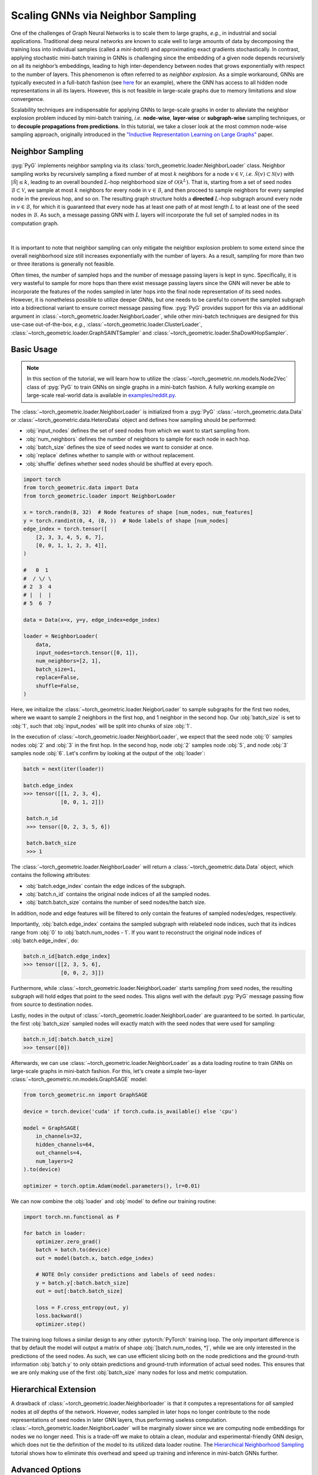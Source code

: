 Scaling GNNs via Neighbor Sampling
==================================

One of the challenges of Graph Neural Networks is to scale them to large graphs, *e.g.*, in industrial and social applications.
Traditional deep neural networks are known to scale well to large amounts of data by decomposing the training loss into individual samples (called a *mini-batch*) and approximating exact gradients stochastically.
In contrast, applying stochastic mini-batch training in GNNs is challenging since the embedding of a given node depends recursively on all its neighbor’s embeddings, leading to high inter-dependency between nodes that grows exponentially with respect to the number of layers.
This phenomenon is often referred to as *neighbor explosion*.
As a simple workaround, GNNs are typically executed in a full-batch fashion (see `here <https://github.com/pyg-team/pytorch_geometric/blob/master/examples/gcn.py>`_ for an example), where the GNN has access to all hidden node representations in all its layers.
However, this is not feasible in large-scale graphs due to memory limitations and slow convergence.

Scalability techniques are indispensable for applying GNNs to large-scale graphs in order to alleviate the neighbor explosion problem induced by mini-batch training, *i.e.* **node-wise**, **layer-wise** or **subgraph-wise** sampling techniques, or to **decouple propagations from predictions**.
In this tutorial, we take a closer look at the most common node-wise sampling approach, originally introduced in the `"Inductive Representation Learning on Large Graphs" <https://arxiv.org/abs/1706.02216>`_ paper.

Neighbor Sampling
-----------------

:pyg:`PyG` implements neighbor sampling via its :class:`torch_geometric.loader.NeighborLoader` class.
Neighbor sampling works by recursively sampling a fixed number of at most :math:`k` neighbors for a node :math:`v \in \mathcal{V}`, *i.e.* :math:`\tilde{\mathcal{N}}(v) \subset \mathcal{N}(v)` with :math:`|\tilde{\mathcal{N}}| \le k`, leading to an overall bounded :math:`L`-hop neighborhood size of :math:`\mathcal{O}(k^L)`.
That is, starting from a set of seed nodes :math:`\mathcal{B} \subset \mathcal{V}`, we sample at most :math:`k` neighbors for every node in :math:`v \in \mathcal{B}`, and then proceed to sample neighbors for every sampled node in the previous hop, and so on.
The resulting graph structure holds a **directed** :math:`L`-hop subgraph around every node in :math:`v \in \mathcal{B}`, for which it is guaranteed that every node has at least one path of at most length :math:`L` to at least one of the seed nodes in :math:`\mathcal{B}`.
As such, a message passing GNN with :math:`L` layers will incorporate the full set of sampled nodes in its computation graph.

.. figure:: ../_static/thumbnails/neighbor_loader.png
  :align: center
  :width: 40%

|

It is important to note that neighbor sampling can only mitigate the neighbor explosion problem to some extend since the overall neighborhood size still increases exponentially with the number of layers.
As a result, sampling for more than two or three iterations is generally not feasible.

Often times, the number of sampled hops and the number of message passing layers is kept in sync.
Specifically, it is very wasteful to sample for more hops than there exist message passing layers since the GNN will never be able to incorporate the features of the nodes sampled in later hops into the final node representation of its seed nodes.
However, it is nonetheless possible to utilize deeper GNNs, but one needs to be careful to convert the sampled subgraph into a bidirectional variant to ensure correct message passing flow.
:pyg:`PyG` provides support for this via an additional argument in :class:`~torch_geometric.loader.NeighborLoader`, while other mini-batch techniques are designed for this use-case out-of-the-box, *e.g.*, :class:`~torch_geometric.loader.ClusterLoader`, :class:`~torch_geometric.loader.GraphSAINTSampler` and :class:`~torch_geometric.loader.ShaDowKHopSampler`.

Basic Usage
-----------

.. note::

    In this section of the tutorial, we will learn how to utilize the :class:`~torch_geometric.nn.models.Node2Vec` class of :pyg:`PyG` to train GNNs on single graphs in a mini-batch fashion.
    A fully working example on large-scale real-world data is available in `examples/reddit.py <https://github.com/pyg-team/pytorch_geometric/blob/master/examples/reddit.py>`_.

The :class:`~torch_geometric.loader.NeighborLoader` is initialized from a :pyg:`PyG` :class:`~torch_geometric.data.Data` or :class:`~torch_geometric.data.HeteroData` object and defines how sampling should be performed:

* :obj:`input_nodes` defines the set of seed nodes from which we want to start sampling from.
* :obj:`num_neighbors` defines the number of neighbors to sample for each node in each hop.
* :obj:`batch_size` defines the size of seed nodes we want to consider at once.
* :obj:`replace` defines whether to sample with or without replacement.
* :obj:`shuffle` defines whether seed nodes should be shuffled at every epoch.

.. code-block:: python

    import torch
    from torch_geometric.data import Data
    from torch_geometric.loader import NeighborLoader

    x = torch.randn(8, 32)  # Node features of shape [num_nodes, num_features]
    y = torch.randint(0, 4, (8, ))  # Node labels of shape [num_nodes]
    edge_index = torch.tensor([
        [2, 3, 3, 4, 5, 6, 7],
        [0, 0, 1, 1, 2, 3, 4]],
    )

    #   0  1
    #  / \/ \
    # 2  3  4
    # |  |  |
    # 5  6  7

    data = Data(x=x, y=y, edge_index=edge_index)

    loader = NeighborLoader(
        data,
        input_nodes=torch.tensor([0, 1]),
        num_neighbors=[2, 1],
        batch_size=1,
        replace=False,
        shuffle=False,
    )

Here, we initialize the :class:`~torch_geometric.loader.NeigborLoader` to sample subgraphs for the first two nodes, where we waant to sample 2 neighbors in the first hop, and 1 neighbor in the second hop.
Our :obj:`batch_size` is set to :obj:`1`, such that :obj:`input_nodes` will be split into chunks of size :obj:`1`.

In the execution of :class:`~torch_geometric.loader.NeighborLoader`, we expect that the seed node :obj:`0` samples nodes :obj:`2` and :obj:`3` in the first hop. In the second hop, node :obj:`2` samples node :obj:`5`, and node :obj:`3` samples node :obj:`6`.
Let's confirm by looking at the output of the :obj:`loader`:

.. code-block:: python

    batch = next(iter(loader))

    batch.edge_index
    >>> tensor([[1, 2, 3, 4],
                [0, 0, 1, 2]])

     batch.n_id
     >>> tensor([0, 2, 3, 5, 6])

     batch.batch_size
     >>> 1

The :class:`~torch_geometric.loader.NeighborLoader` will return a :class:`~torch_geometric.data.Data` object, which contains the following attributes:

* :obj:`batch.edge_index` contain the edge indices of the subgraph.
* :obj:`batch.n_id` contains the original node indices of all the sampled nodes.
* :obj:`batch.batch_size` contains the number of seed nodes/the batch size.

In addition, node and edge features will be filtered to only contain the features of sampled nodes/edges, respectively.

Importantly, :obj:`batch.edge_index` contains the sampled subgraph with relabeled node indices, such that its indices range from :obj:`0` to :obj:`batch.num_nodes - 1`.
If you want to reconstruct the original node indices of :obj:`batch.edge_index`, do:

.. code-block:: python

    batch.n_id[batch.edge_index]
    >>> tensor([[2, 3, 5, 6],
                [0, 0, 2, 3]])

Furthermore, while :class:`~torch_geometric.loader.NeighborLoader` starts sampling *from* seed nodes, the resulting subgraph will hold edges that point *to* the seed nodes.
This aligns well with the default :pyg:`PyG` message passing flow from source to destination nodes.

Lastly, nodes in the output of :class:`~torch_geometric.loader.NeighborLoader` are guaranteed to be sorted.
In particular, the first :obj:`batch_size` sampled nodes will exactly match with the seed nodes that were used for sampling:

.. code-block:: python

    batch.n_id[:batch.batch_size]
    >>> tensor([0])

Afterwards, we can use :class:`~torch_geometric.loader.NeighborLoader` as a data loading routine to train GNNs on large-scale graphs in mini-batch fashion.
For this, let's create a simple two-layer :class:`~torch_geometric.nn.models.GraphSAGE` model:

.. code-block:: python

    from torch_geometric.nn import GraphSAGE

    device = torch.device('cuda' if torch.cuda.is_available() else 'cpu')

    model = GraphSAGE(
        in_channels=32,
        hidden_channels=64,
        out_channels=4,
        num_layers=2
    ).to(device)

    optimizer = torch.optim.Adam(model.parameters(), lr=0.01)

We can now combine the :obj:`loader` and :obj:`model` to define our training routine:

.. code-block:: python

    import torch.nn.functional as F

    for batch in loader:
        optimizer.zero_grad()
        batch = batch.to(device)
        out = model(batch.x, batch.edge_index)

        # NOTE Only consider predictions and labels of seed nodes:
        y = batch.y[:batch.batch_size]
        out = out[:batch.batch_size]

        loss = F.cross_entropy(out, y)
        loss.backward()
        optimizer.step()

The training loop follows a similar design to any other :pytorch:`PyTorch` training loop.
The only important difference is that by default the model will output a matrix of shape :obj:`[batch.num_nodes, *]`, while we are only interested in the predictions of the seed nodes.
As such, we can use efficient slicing both on the node predictions and the ground-truth information :obj:`batch.y` to only obtain predictions and ground-truth information of actual seed nodes.
This ensures that we are only making use of the first :obj:`batch_size` many nodes for loss and metric computation.

Hierarchical Extension
----------------------

A drawback of :class:`~torch_geometric.loader.Neighborloader` is that it computes a representations for *all* sampled nodes at *all* depths of the network.
However, nodes sampled in later hops no longer contribute to the node representations of seed nodes in later GNN layers, thus performing useless computation.
:class:`~torch_geometric.loader.NeighborLoader` will be marginally slower since we are computing node embeddings for nodes we no longer need.
This is a trade-off we make to obtain a clean, modular and experimental-friendly GNN design, which does not tie the definition of the model to its utilized data loader routine.
The `Hierarchical Neighborhood Sampling <../advanced/hgam.html>`__ tutorial shows how to eliminate this overhead and speed up training and inference in mini-batch GNNs further.

Advanced Options
----------------

:class:`~torch_geometric.loader.NeighborLoader` provides many more features for advanced usage.
In particular,

* :class:`~torch_geometric.loader.NeighborLoader` supports both sampling on homogeneous and heterogeneous graphs out-of-the-box.
  For sampling on heterogeneous graphs, simply initialize it with a :class:`~torch_geometric.data.HeteroData` object.
  Sampling on heterogeneous graphs via :class:`~torch_geometric.loader.NeighborLoader` allows for fine-granular control of sampling parameters, *e.g.*, it allows to specify the number of neighbors to sample for each edge type individually.
  Take a look at the `Heterogeneous Graph Learning <../advanced/heterogeneous.html>`__ tutorial for additional information.

* By default, :class:`~torch_geometric.loader.NeighborLoader` fuses sampled nodes across different seed nodes into a single subgraph.
  This way, shared neighbors of seed nodes will not be duplicated in the resulting subgraph and hence save memory.
  You can disable this behavior by passing the :obj:`disjoint=True` option to the :class:`~torch_geometric.loader.NeighborLoader`.

* By default, the subgraphs returned from :class:`~torch_geometric.loader.NeighborLoader` will be **directed**, which restricts its use to GNNs with equal depth to the number of sampling hops.
  If you want to utilize deeper GNNs, specify the :obj:`subgraph_type` option.
  If set to :obj:`"bidirectional"`, sampled edges are converted to bidirectional edges.
  If set to :obj:`"induced"`, the returned subgraph will contain the induced subgraph of all sampled nodes.

* :class:`~torch_geometric.loader.NeighborLoader` is designed to perform sampling from individual seed nodes.
  As such, it is not directly applicable in a link prediction scenario.
  For this use-cases, we developed the :class:`~torch_geometric.loader.LinkNeighborLoader`, which expects a set of input edges, and will return subgraphs that were created via neighbor sampling from both source and destination nodes.

